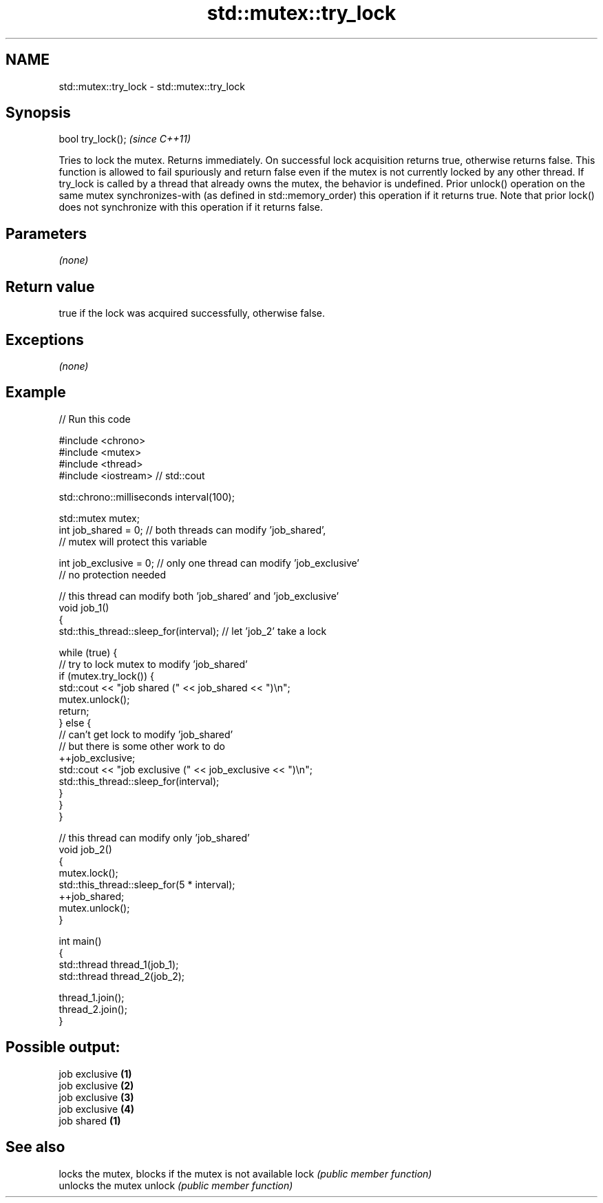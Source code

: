 .TH std::mutex::try_lock 3 "2020.03.24" "http://cppreference.com" "C++ Standard Libary"
.SH NAME
std::mutex::try_lock \- std::mutex::try_lock

.SH Synopsis

bool try_lock();  \fI(since C++11)\fP

Tries to lock the mutex. Returns immediately. On successful lock acquisition returns true, otherwise returns false.
This function is allowed to fail spuriously and return false even if the mutex is not currently locked by any other thread.
If try_lock is called by a thread that already owns the mutex, the behavior is undefined.
Prior unlock() operation on the same mutex synchronizes-with (as defined in std::memory_order) this operation if it returns true. Note that prior lock() does not synchronize with this operation if it returns false.

.SH Parameters

\fI(none)\fP

.SH Return value

true if the lock was acquired successfully, otherwise false.

.SH Exceptions

\fI(none)\fP

.SH Example


// Run this code

  #include <chrono>
  #include <mutex>
  #include <thread>
  #include <iostream> // std::cout

  std::chrono::milliseconds interval(100);

  std::mutex mutex;
  int job_shared = 0; // both threads can modify 'job_shared',
      // mutex will protect this variable

  int job_exclusive = 0; // only one thread can modify 'job_exclusive'
      // no protection needed

  // this thread can modify both 'job_shared' and 'job_exclusive'
  void job_1()
  {
      std::this_thread::sleep_for(interval); // let 'job_2' take a lock

      while (true) {
          // try to lock mutex to modify 'job_shared'
          if (mutex.try_lock()) {
              std::cout << "job shared (" << job_shared << ")\\n";
              mutex.unlock();
              return;
          } else {
              // can't get lock to modify 'job_shared'
              // but there is some other work to do
              ++job_exclusive;
              std::cout << "job exclusive (" << job_exclusive << ")\\n";
              std::this_thread::sleep_for(interval);
          }
      }
  }

  // this thread can modify only 'job_shared'
  void job_2()
  {
      mutex.lock();
      std::this_thread::sleep_for(5 * interval);
      ++job_shared;
      mutex.unlock();
  }

  int main()
  {
      std::thread thread_1(job_1);
      std::thread thread_2(job_2);

      thread_1.join();
      thread_2.join();
  }

.SH Possible output:

  job exclusive \fB(1)\fP
  job exclusive \fB(2)\fP
  job exclusive \fB(3)\fP
  job exclusive \fB(4)\fP
  job shared \fB(1)\fP


.SH See also


       locks the mutex, blocks if the mutex is not available
lock   \fI(public member function)\fP
       unlocks the mutex
unlock \fI(public member function)\fP




